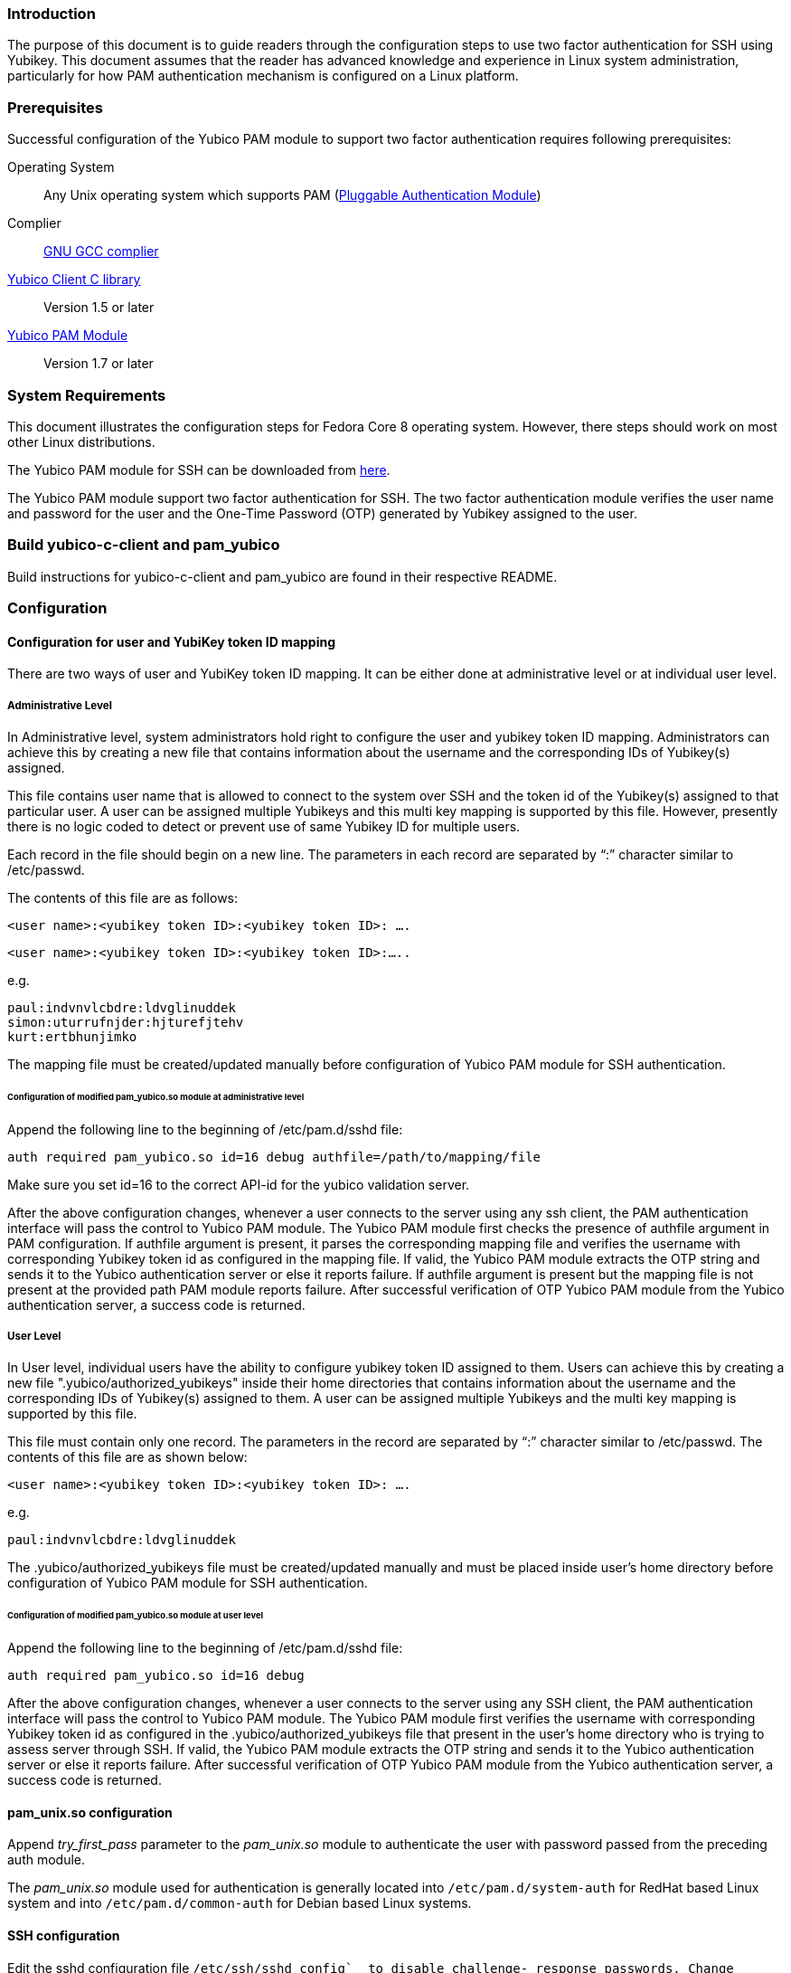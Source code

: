 === Introduction ===

The purpose of this document is to guide readers through the configuration
steps to use two factor authentication for SSH using Yubikey. This document
assumes that the reader has advanced knowledge and experience in Linux
system administration, particularly for how PAM authentication mechanism is
configured on a Linux platform.

=== Prerequisites ===

Successful configuration of the Yubico PAM module to support two factor
authentication requires following prerequisites:

Operating System::
Any Unix operating system which supports PAM
(http://www.kernel.org/pub/linux/libs/pam[Pluggable Authentication Module])

Complier:: http://gcc.gnu.org[GNU GCC complier]

https://developers.yubico.com/yubico-c-client[Yubico Client C library]::
Version 1.5 or later

https://developers.yubico.com/yubico-pam[Yubico PAM Module]:: Version 1.7 or later

=== System Requirements ===

This document illustrates the configuration steps for Fedora Core 8
operating system. However, there steps should work on most other Linux
distributions.

The Yubico PAM module for SSH can be downloaded from
https://developers.yubico.com/yubico-pam/releases.html[here].

The Yubico PAM module support two factor authentication for SSH.
The two factor authentication module verifies the user name and password
for the user and the One-Time Password (OTP) generated by Yubikey assigned
to the user.


=== Build yubico-c-client and pam_yubico ===

Build instructions for yubico-c-client and pam_yubico are found in their
respective README.


=== Configuration ===

==== Configuration for user and YubiKey token ID mapping ====

There are two ways of user and YubiKey token ID mapping. It can be either
done at administrative level or at individual user level.

===== Administrative Level =====

In Administrative level, system administrators hold right to configure the
user and yubikey token ID mapping. Administrators can achieve this by creating
a new file that contains information about the username and the corresponding
IDs of Yubikey(s) assigned.

This file contains user name that is allowed to connect to the system over SSH
and the token id of the Yubikey(s) assigned to that particular user. A user
can be assigned multiple Yubikeys and this multi key mapping is supported by
this file. However, presently there is no logic coded to detect or prevent use
of same Yubikey ID for multiple users.

Each record in the file should begin on a new line. The parameters in each
record are separated by “:” character similar to /etc/passwd. 

The contents of this file are as follows:

 <user name>:<yubikey token ID>:<yubikey token ID>: ….

 <user name>:<yubikey token ID>:<yubikey token ID>:…..

e.g.

--------
paul:indvnvlcbdre:ldvglinuddek
simon:uturrufnjder:hjturefjtehv
kurt:ertbhunjimko
--------

The mapping file must be created/updated manually before configuration of
Yubico PAM module for SSH authentication.

====== Configuration of modified pam_yubico.so module at administrative level ======

Append the following line to the beginning of /etc/pam.d/sshd file:

 auth required pam_yubico.so id=16 debug authfile=/path/to/mapping/file

Make sure you set id=16 to the correct API-id for the yubico validation server.

After the above configuration changes, whenever a user connects to the server
using any ssh client, the PAM authentication interface will pass the control to
Yubico PAM module. The Yubico PAM module first checks the presence of authfile
argument in PAM configuration.  If authfile argument is present, it parses the
corresponding mapping file and  verifies the username with corresponding
Yubikey token id as configured in the mapping file. If valid, the Yubico PAM
module extracts the OTP string and sends it to the Yubico authentication server
or else it reports failure.  If authfile argument is present but the mapping
file is not present at the provided path PAM module reports failure. After
successful verification of OTP Yubico PAM module from the Yubico
authentication server, a success code is returned.


===== User Level =====

In User level, individual users have the ability to configure yubikey token
ID assigned to them. Users can achieve this by creating a new file
".yubico/authorized_yubikeys" inside their home directories that contains
information about the username and the corresponding IDs of Yubikey(s) assigned
to them. A user can be assigned multiple Yubikeys and the multi key mapping is
supported by this file.

This file must contain only one record. The parameters in the record are
separated by “:” character similar to /etc/passwd. The contents of this file
are as shown below:
 
 <user name>:<yubikey token ID>:<yubikey token ID>: ….

e.g.

 paul:indvnvlcbdre:ldvglinuddek


The .yubico/authorized_yubikeys file must be created/updated manually and must
be placed inside user's home directory before configuration of Yubico PAM
module for SSH authentication.


====== Configuration of modified pam_yubico.so module at user level ======

Append the following line to the beginning of /etc/pam.d/sshd file:

 auth required pam_yubico.so id=16 debug

After the above configuration changes, whenever a user connects to the server
using any SSH client, the PAM authentication interface will pass the control
to Yubico PAM module. The Yubico PAM module first verifies the username with
corresponding Yubikey token id as configured in the .yubico/authorized_yubikeys
file that present in the user's home directory who is trying to assess server
through SSH. If valid, the Yubico PAM module extracts the OTP string and sends
it to the Yubico authentication server or else it reports failure. After
successful verification of OTP Yubico PAM module from the Yubico authentication
server, a success code is returned.


==== pam_unix.so configuration ====

Append _try_first_pass_ parameter to the _pam_unix.so_ module to authenticate
the user with password passed from the preceding auth module. 

The _pam_unix.so_ module used for authentication is generally located into
`/etc/pam.d/system-auth` for RedHat based Linux system and into
`/etc/pam.d/common-auth` for Debian based Linux systems.

==== SSH configuration ====

Edit the sshd configuration file `/etc/ssh/sshd_config`_ to disable challenge-
response passwords. Change `challenge-response passwords yes` to
`challenge-response passwords no`.


=== Test Setup ===

==== Fedora 8 ====

Test setup for fedora 8 environment is as follows:

* OS Version: Fedora release 8 (Werewolf)
* Kernel Version: Kernel version 2.6.23.1-42.fc8
* OpenSSH Version : openssh-4.7p1-2.fc8
* Yubico PAM Version: pam_yubico-1.7

==== Fedora 6 ====

Test setup for fedora 6 environment is as follows:

* OS Version: Fedora Core release 6 (Zod)
* Kernel Version: Kernel version 2.6.18-1.2798.fc6
* OpenSSH Version : openssh-4.3p2-10
* Yubico PAM Version: pam_yubico-1.7


==== PAM configuration ====

PAM configuration files in our testing environment are as follows:

* /etc/pam.d/sshd:

-------
auth           required  	 pam_yubico.so authfile=/etc/yubikeyid id=16 debug
auth           include   	 system-auth
account        required  	 pam_nologin.so
account        include   	 system-auth
password       include   	 system-auth
session        optional  	 pam_keyinit.so force revoke
session        include   	 system-auth
session        required  	 pam_loginuid.so
-------


* /etc/yubikeyid:

-------
    root:indvnvlcbdre:ldvglinuddek
    test:ldvglinuddek
-------

* /root/.yubico/authorized_yubikeys:

-------
    root:indvnvlcbdre:ldvglinuddek
-------

Please change PAM configuration settings for SSH as shown above and test the
configuration. 


=== Testing the Configuration ===

We assume that you have 'root' and 'test' user configured to access SSH on your
test environment with password “secret” and “pencil” respectively. 
 
Use any standard SSH client for testing (We used SSH command line utility).   

Try to login to server with SSH client as configured user:

------
$ ssh -l test localhost 
Password: (enter 'pencil' and touch the ldvglinuddek yubikey)
------

------
$ ssh -l root localhost
Password: (enter 'secret' and touch the ldvglinuddek yubikey)
------

------
$ ssh -l root localhost
Password: (enter 'secret' and touch the indvnvlcbdre yubikey)
------
